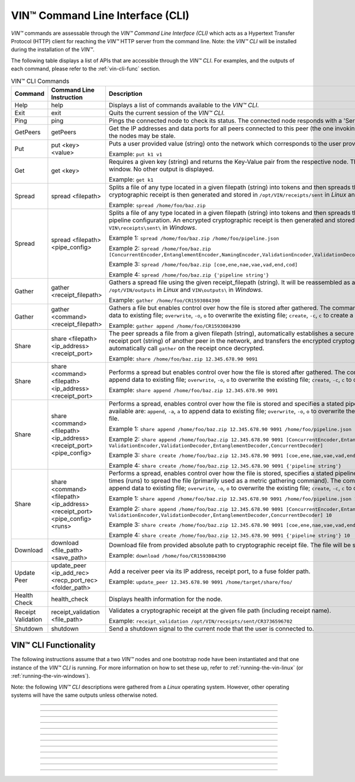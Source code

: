 .. _vin-cli:

***********************************
VIN™ Command Line Interface (CLI)
***********************************

*VIN™* commands are assessable through the *VIN™ Command Line Interface (CLI)* which acts as a Hypertext Transfer Protocol (HTTP) client for reaching the *VIN™* HTTP server from the command line. Note: the *VIN™ CLI* will be installed during the installation of the *VIN™*.

The following table displays a list of APIs that are accessible through the *VIN™ CLI*. For examples, and the outputs of each command, please refer to the :ref:`vin-cli-func` section.

.. _vincli-commands:

.. csv-table:: VIN™ CLI Commands
    :header: Command, Command Line Instruction, Description
    :widths: 15 40 50 

    Help, help, "Displays a list of commands available to the *VIN™ CLI*."
    Exit, exit, "Quits the current session of the *VIN™ CLI*."
    Ping, ping, "Pings the connected node to check its status. The connected node responds with a 'Server pong!' message if successful."
    GetPeers, getPeers, "Get the IP addresses and data ports for all peers connected to this peer (the one invoking ``getPeers``) on the network. Note: some of the nodes may be stale."
    Put, put <key> <value>, "Puts a user provided value (string) onto the network which corresponds to the user provided key (string).
    
    Example: ``put k1 v1``"
    Get, get <key>, "Requires a given key (string) and returns the Key-Value pair from the respective node. The value is displayed in the *VIN™ CLI* window. No other output is displayed.
    
    Example: ``get k1``"
    Spread, spread <filepath>, "Splits a file of any type located in a given filepath (string) into tokens and then spreads them across the network. An encrypted cryptographic receipt is then generated and stored in ``/opt/VIN/receipts/sent`` in *Linux* and ``VIN\receipts\sent\`` in *Windows*.
    
    Example: ``spread /home/foo/baz.zip``"
    Spread, spread <filepath> <pipe_config>, "Splits a file of any type located in a given filepath (string) into tokens and then spreads them across the network with a stated pipeline configuration. An encrypted cryptographic receipt is then generated and stored in ``/opt/VIN/receipts/sent`` in *Linux* and ``VIN\receipts\sent\`` in *Windows*.
    
    Example 1: ``spread /home/foo/baz.zip /home/foo/pipeline.json``
    
    Example 2: ``spread /home/foo/baz.zip [ConcurrentEncoder,EntanglementEncoder,NamingEncoder,ValidationEncoder,ValidationDecoder,EntanglementDecoder,ConcurrentDecoder]``
    
    Example 3: ``spread /home/foo/baz.zip [coe,ene,nae,vae,vad,end,cod]``
    
    Example 4: ``spread /home/foo/baz.zip {'pipeline string'}``"
    Gather, gather <receipt_filepath>, "Gathers a spread file using the given receipt_filepath (string). It will be reassembled as a new file into the output directory ``/opt/VIN/outputs`` in *Linux* and ``VIN\outputs\`` in *Windows*.
    
    Example: ``gather /home/foo/CR1593084390``"
    Gather, gather <command> <receipt_filepath>, "Gathers a file but enables control over how the file is stored after gathered. The commands available are: ``append``, ``-a``, ``a`` to append data to existing file; ``overwrite``, ``-o``, ``o`` to overwrite the existing file; ``create``, ``-c``, ``c`` to create a new file.
    
    Example: ``gather append /home/foo/CR1593084390``" 
    Share, share <filepath> <ip_address> <receipt_port>, "The peer spreads a file from a given filepath (string), automatically establishes a secure channel with the ip_address (string) and receipt port (string) of another peer in the network, and transfers the encrypted cryptographic receipt. The receiver peer will automatically call ``gather`` on the receipt once decrypted.
    
    Example: ``share /home/foo/baz.zip 12.345.678.90 9091``"
    Share, share <command> <filepath> <ip_address> <receipt_port>, "Performs a spread but enables control over how the file is stored after gathered. The commands available are: ``append``, ``-a``, ``a`` to append data to existing file; ``overwrite``, ``-o``, ``o`` to overwrite the existing file; ``create``, ``-c``, ``c`` to create a new file.
    
    Example: ``share append /home/foo/baz.zip 12.345.678.90 9091``" 
    Share, share <command> <filepath> <ip_address> <receipt_port> <pipe_config>, "Performs a spread, enables control over how the file is stored and specifies a stated pipeline configuration. The commands available are: ``append``, ``-a``, ``a`` to append data to existing file; ``overwrite``, ``-o``, ``o`` to overwrite the existing file; ``create``, ``-c``, ``c`` to create a new file.
    
    Example 1: ``share append /home/foo/baz.zip 12.345.678.90 9091 /home/foo/pipeline.json``
    
    Example 2: ``share append /home/foo/baz.zip 12.345.678.90 9091 [ConcurrentEncoder,EntanglementEncoder,NamingEncoder, ValidationEncoder,ValidationDecoder,EntanglementDecoder,ConcurrentDecoder]``
    
    Example 3: ``share create /home/foo/baz.zip 12.345.678.90 9091 [coe,ene,nae,vae,vad,end,cod]``
    
    Example 4: ``share create /home/foo/baz.zip 12.345.678.90 9091 {'pipeline string'}``"
    Share, share <command> <filepath> <ip_address> <receipt_port> <pipe_config> <runs>, "Performs a spread, enables control over how the file is stored, specifies a stated pipeline configuration and specifies the number of times (runs) to spread the file (primarily used as a metric gathering command). The commands available are: ``append``, ``-a``, ``a`` to append data to existing file; ``overwrite``, ``-o``, ``o`` to overwrite the existing file; ``create``, ``-c``, ``c`` to create a new file.
    
    Example 1: ``share append /home/foo/baz.zip 12.345.678.90 9091 /home/foo/pipeline.json 10``
    
    Example 2: ``share append /home/foo/baz.zip 12.345.678.90 9091 [ConcurrentEncoder,EntanglementEncoder,NamingEncoder, ValidationEncoder,ValidationDecoder,EntanglementDecoder,ConcurrentDecoder] 10``
    
    Example 3: ``share create /home/foo/baz.zip 12.345.678.90 9091 [coe,ene,nae,vae,vad,end,cod] 10``
    
    Example 4: ``share create /home/foo/baz.zip 12.345.678.90 9091 {'pipeline string'} 10``"
    Download, download <file_path> <save_path>, "Download file from provided absolute path to cryptographic receipt file. The file will be saved at given save path.
    
    Example: ``download /home/foo/CR1593084390``"
    Update Peer, update_peer <ip_add_rec> <recp_port_rec> <folder_path>, "Add a receiver peer via its IP address, receipt port, to a fuse folder path.
    
    Example: ``update_peer 12.345.678.90 9091 /home/target/share/foo/``"
    Health Check, health_check, "Displays health information for the node."
    Receipt Validation, receipt_validation <file_path>, "Validates a cryptographic receipt at the given file path (including receipt name).
    
    Example: ``receipt_validation /opt/VIN/receipts/sent/CR3736596702``"
    Shutdown, shutdown, "Send a shutdown signal to the current node that the user is connected to."


.. _vin-cli-func:

VIN™ CLI Functionality 
=======================

The following instructions assume that a two *VIN™* nodes and one bootstrap node have been instantiated and that one instance of the *VIN™ CLI* is running. For more information on how to set these up, refer to :ref:`running-the-vin-linux` (or :ref:`running-the-vin-windows`). 

Note: the following *VIN™ CLI* descriptions were gathered from a *Linux* operating system. However, other operating systems will have the same outputs unless otherwise noted.

..
  HELP
  -----

.. panels::
    :card: none

    **help**
    ^^^^^^^^^

    Displays a list of commands available to the *VIN™ CLI*.

    :bold-underline:`Parameters`
    
    None.

    :bold-underline:`Returns`
    
    None.
    
    ---

    :bold-underline:`VIN™ CLI Response`

    .. code-block:: none
      
      Commands available:
      - help
              This help message
      - exit
              Quit the session
      - ping
              Pings connected node to check its status.

      - getPeers
              Get all peers known to connected node. N.B. some of these hosts may be stale.

      - put <string> <string>
              Put provided <string>:<string> key-value pair on the network.
              Example:  'put k1 v1'

      - get <string>
              Get value for provided <string> key pair.
              Example:  'get k1'

      - spread <string> <string>
              Spread provided <string> absolute path to file and a ,<string> pipeline config file
              or pipeline encoders to use. Use
              Returns a path to the receipt file.
              Example:  'spread /home/foo/baz.zip /home/foo/pipeline.json'
              Example:  'spread /home/foo/baz.zip
              [ConcurrentEncoder,EntanglementEncoder,NamingEncoder,
              ValidationEncoder,ValidationDecoder,EntanglementDecoder,ConcurrentDecoder]
              Example:  'spread /home/foo/baz.zip [coe,ene,nae,vae,vad,end,cod]'
              Example:  'spread /home/foo/baz.zip {'pipeline string'}'

      - spread <string>
              Spread provided <string> absolute path to file
              Returns a path to the receipt file.
              Example:  'spread /home/foo/baz.zip'

      - gather <string>
              Gather file (create) from provided <string> absolute path to crypto receipt file.
              Example:  'gather /home/foo/CR1593084390'

      - download <string> <string>
              Download file from provided <string> absolute path to crypto receipt file. File Saved at given path <string>.
              Example:  'download /home/foo/CR1593084390 ./'

      - gather <string> <string>
              Gather file <string> mode from provided <string> absolute path to crypto receipt file.Use:
              'append'    / '-a' / 'a' to append data to existing file
              'overwrite' / '-o' / 'o' to overwrite existing file or
              'create'    / '-c' / 'c' to create a new one.
              Example:  'gather append /home/foo/CR1593084390'

      - share <string> <string> <string>
              Share file (create) provided <string> absolute path to file with <string> IP address
              at <string> receipt port.
              Example:  'share /home/foo/baz.zip 12.345.678.90 9091'

      - share <string> <string> <string> <string>
              Share file using <string> mode , provided <string> absolute path to file with <string> IP address
              at <string> receipt port and a <string> pipeline config file
              or pipeline encoders to use. Use:
              'append'    / '-a' / 'a' to append data to existing file
              'overwrite' / '-o' / 'o' to overwrite existing file or
              'create'    / '-c' / 'c' to create a new one.
              Example:  'share append /home/foo/baz.zip 12.345.678.90 9091

      - share <string> <string> <string> <string> <string>
              Share file using <string> mode , provided <string> absolute path to file with <string> IP address
              at <string> receipt port and a <string> pipeline config file
              or pipeline encoders to use. Use:
              'append'    / '-a' / 'a' to append data to existing file
              'overwrite' / '-o' / 'o' to overwrite existing file or
              'create'    / '-c' / 'c' to create a new one.
              Example:  'share append /home/foo/baz.zip 12.345.678.90 9091 /home/foo/pipeline.json'
              Example:  'share append /home/foo/baz.zip 12.345.678.90 9091
              [ConcurrentEncoder,EntanglementEncoder,NamingEncoder,
              ValidationEncoder,ValidationDecoder,EntanglementDecoder,ConcurrentDecoder]
              Example:  'share create /home/foo/baz.zip 12.345.678.90 9091 [coe,ene,nae,vae,vad,end,cod]'
              Example:  'share create /home/foo/baz.zip 12.345.678.90 9091 {'pipeline string'}'

      - share <string> <string> <string> <string> <string> <string>
              Share file using <string> mode , provided <string> absolute path to file with <string> IP address
              at <string> receipt port and a <string> pipeline config file
              or pipeline encoders to use and repeat <string> Use:
              'append'   / '-a' / 'a' to append data to existing file
              'overwrite'/ '-o' / 'o' to overwrite existing file or
              'create'   / '-c' / 'c' to create a new one.
              Example:  'share create /home/foo/baz.zip 12.345.678.90 9091 /home/foo/pipeline.json 10'
              Example:  'share create /home/foo/baz.zip 12.345.678.90 9091
              [ConcurrentEncoder,EntanglementEncoder,NamingEncoder,
              ValidationEncoder,ValidationDecoder,EntanglementDecoder,ConcurrentDecoder] 10'
              Example:  'share create /home/foo/baz.zip 12.345.678.90 9091 [coe,ene,nae,vae,vad,end,cod] 10'
              Example:  'share create /home/foo/baz.zip 12.345.678.90 9091 {'pipeline string'} 10'

      - [EXPERIMENTAL] stream_test <string> <string>
              Test unbounded stream to local node at <address>:<port>.

      - update_peer <string> <string> <string>
              Add a peer to a fuse folder
              Example:  'update_peer 12.345.678.90 9091 /home/target/share/foo/'

      - health_check
              Print health metrics for the node
              Example:  'health_check'

      - receipt_validation <string>
              Validate a crypto receipt
              Example:  'receipt_validation /opt/VIN/receipts/sent/CR3736596702'

      - shutdown
              Shutdown connected node.


---------------------------

..
  EXIT
  -----

.. panels::
    :card: none

    **exit**
    ^^^^^^^^^

    Quits the current session of the *VIN™ CLI*.

    :bold-underline:`Parameters`
    
    None.

    :bold-underline:`Returns`
    
    None.

    ---

    :bold-underline:`VIN™ CLI Response`

    .. code-block:: none

      VIN@10.51.2.22:7070> exit
      So long for now.

---------------------------

..
  PING
  -----

.. panels::
    :card: none

    **ping**
    ^^^^^^^^^

    Pings the connected node to check its status. The connected node responds with a "Server pong!" message if successful.

    :bold-underline:`Parameters`
    
    None.

    :bold-underline:`Returns`
    
    None.

    ---

    :bold-underline:`VIN™ CLI Response`

    .. code-block:: none

      VIN@10.51.2.22:7070> ping
      Server pong!

    :bold-underline:`VIN™ Node Response`

    .. code-block:: none

      17:56:06:605 http: URI: /ping? ; request from: 10.51.2.22:45512

---------------------------

..
  PUT
  -----

.. panels::
    :card: none

    **put**
    ^^^^^^^^^

    To do a put so, in the *VIN™ CLI* window, run ``put <key> <value>``. Note that the ``<key>`` and ``<value>`` can be any string that doesn't contain spaces. 

    :bold-underline:`Parameters`
    
    ``key`` *string*: The unique identifier used to locate the given ``value``.

    ``value`` *string*: The value which will be associated with the given ``key``.

    :bold-underline:`Returns`
    
    None.

    ---

    :bold-underline:`VIN™ CLI Response`

    .. code-block:: none

      VIN@10.51.2.22:7070> put test_key test_value
      Sending payload:
      {"key":"test_key","value":"test_value"}

      Waiting for response...
      Status : 200
      Reason : 'putValue' successful:  Key: test_key ; Value: test_value
      Response received

      [test_key]:test_value   put successfully

    :bold-underline:`VIN™ Node Response`

    .. code-block:: none

      17:47:30:360 http: URI: /putValue ; request from: 10.51.2.22:45502
      17:47:30:360 http: 'putValue' request received
      17:47:30:360 http: 'putValue' successful:  Key: test_key ; Value: test_value
      17:47:30:360 benc: 'putValue' request latency 0 min 0 sec 0 msec

---------------------------

..
  GET
  -----

.. panels::
    :card: none

    **get**
    ^^^^^^^^^

    With a value on the network it can be retrieved by running ``get <key>``. For this example ``test_key`` was used for the ``<key>``. 

    :bold-underline:`Parameters`
    
    ``key`` *string*: The unique identifier used to locate the given ``value``.

    :bold-underline:`Returns`
    
    None.

    ---

    :bold-underline:`VIN™ CLI Response`

    .. code-block:: none

      VIN@10.51.2.22:7070> get test_key
      Sending payload:
      {"key":"test_key"}

      Waiting for response...
      Status : 200
      Reason : OK
      Response received
      value for test_key got successfully

      [test_key]:test_value  is a valid [key]:value pair

    :bold-underline:`VIN™ Node Response`

    .. code-block:: none

      17:53:36:417 http: URI: /getValue ; request from: 10.51.2.22:45510
      17:53:36:417 http: 'getValue' request received
      17:53:36:417 http: 'getValue' successful:  Key: test_key ; Value: test_value
      17:53:36:417 benc: 'getValue' request latency 0 min 0 sec 0 msec

---------------------------

..
  SPREAD
  ---------

.. panels::
    :card: none

    **spread**
    ^^^^^^^^^^^^^
    The *VIN™* can spread any file type onto its network. To do do run ``spread <filepath> <pipe_confg>``. Refer to the :ref:`vincli-commands` table for more information regarding these options. An encrypted cryptographic receipt is generated upon spreading, is outputted in the terminal window, and is stored in ``/opt/VIN/receipts/sent`` and ``VIN\receipts\sent\`` directories in *Linux* and *Windows*, respectively. Note: running ``spread`` without a ``<pipe_confg>`` will result in the command utilizing the default pipeline located in the ``defaults.cfg`` file (refer to :ref:`vin-configuration`).

    :bold-underline:`Parameters`
    
    ``filepath`` *string*: The absolute path and name of the file to be spread.

    ``pipe_config`` *string*: The encoders/decoders to use during the spread. Refer to the :ref:`vin-configuration` table for more information.    

    :bold-underline:`Returns`
    
    ``cryptocraphic_receipt_location`` *string*: The location and name of the cryptographic receipt generated by the ``spread`` command.

    ---

    :bold-underline:`VIN™ CLI Response`

    .. code-block:: none

      VIN@10.51.2.22:7070> spread /home/dion/Dev/vin_test.txt [coe,ene,nae,vae,vad,end,cod]
      Creating a basic pipeline...
      Pipeline:
      {encoders:[{name:ConcurrentEncoder},{name:EntanglementEncoder},{name:NamingEncoder},{name:ValidationEncoder}],decoders:[{name:ValidationDecoder},{name:EntanglementDecoder},{name:ConcurrentDecoder}],channels:[]}

      Waiting for response...
      Status : 200
      Reason : OK
      Response received
      File spread successfully

      Receipt saved to location : /opt/VIN/receipts/sent/CR1213465839

    :bold-underline:`VIN™ Node Response`

    .. code-block:: none

      18:55:07:369 http: URI: /spread ; request from: 10.51.2.22:45520
      18:55:07:369 benc: 'spread' chunking latency 0 min 0 sec 0 msec
      18:55:07:369 root: Using received custom coders pipeline
      18:55:07:370 root: Validate encoders...
      18:55:07:370 root: Add: ConcurrentEncoder (cw_density = 0.33)
      18:55:07:370 root: Add: ConcurrentEncoder (cw_size_2_pow = 15)
      18:55:07:370 root: Add: ConcurrentEncoder (log = false)
      18:55:07:370 root: Add: ConcurrentEncoder (msg_len = 1000)
      18:55:07:370 root: Add: ConcurrentEncoder (red_bits = 30)
      18:55:07:370 root: Add: EntanglementEncoder (log = false)
      18:55:07:370 root: Add: NamingEncoder (log = false)
      18:55:07:370 root: Add: ValidationEncoder (id = network_data)
      18:55:07:370 root: Add: ValidationEncoder (log = false)
      18:55:07:370 root: Enc: ConcurrentEncoder EntanglementEncoder NamingEncoder ValidationEncoder
      18:55:07:370 root: Validate decoders...
      18:55:07:370 root: Add: ValidationDecoder (id = network_data)
      18:55:07:370 root: Add: ValidationDecoder (log = false)
      18:55:07:370 root: Add: EntanglementDecoder (log = false)
      18:55:07:370 root: Add: ConcurrentDecoder (log = false)
      18:55:07:370 root: Dec: ValidationDecoder EntanglementDecoder ConcurrentDecoder
      18:55:07:370 root: Validate channels...
      18:55:07:370 root: No channels specified
      18:55:07:369 http: 'spread' request received
      18:55:07:431 benc: 'spread' file: vin_test.txt size: 16
      18:55:07:432 root: Logging pre-encoded file
      18:55:07:432 root: Encoding
      18:55:07:433 enco: ConcurrentEncoder: avg marks: 1021
      18:55:07:434 benc: 'spread' encoding latency 0 min 0 sec 2 msec
      Job Watchdog (0): Job finished signal received
      Job Watchdog (0): Tasks (Processing 0, Pending 0)
      18:55:07:502 benc: 'spread' uploading latency 0 min 0 sec 68 msec
      18:55:07:503 benc: 'spread' total latency 0 min 0 sec 71 msec
      18:55:07:503 benc: 'spread' encoded data size: 4096  ( 1 chunks of 4096 bytes )
      18:55:07:503 benc: 'spread' system data size:  20480 ( redundancy = 5 )
      18:55:07:540 http: 'spread' receipt saved to: /opt/VIN/receipts/sent/CR1213465839

---------------------------

..
  GATHER
  --------

.. panels::
    :card: none

    **gather**
    ^^^^^^^^^^^^^

    With a file spread to the network, a cryptographic receipt will be generated. Using this receipt, the file can be retrieved from the network via the ``gather`` command. To do so, run ``gather <command> <receipt_path>``. 

    :bold-underline:`Parameters`
    
    ``command`` *string*: The commands available are ``append``, ``-a``, ``a`` to append data to existing file; ``overwrite``, ``-o``, ``o`` to overwrite the existing file; ``create``, ``-c``, ``c`` to create a new file.

    ``receipt_path`` *string*: The location and name of the cryptographic receipt.  

    :bold-underline:`Returns`
    
    ``file_location`` *string*: The location and name of gathered file.

    ---

    :bold-underline:`VIN™ CLI Response`

    .. code-block:: none

      VIN@10.51.2.22:7070> gather create /opt/VIN/receipts/sent/CR1213465839

      Waiting for response...
      Status : 200
      Reason : OK
      Response received
      File gathered successfully

      File reconstructed at : /opt/VIN/outputs/vin_test/vin_test.txt on node host.

    :bold-underline:`VIN™ Node Response`

    .. code-block:: none
      
      19:11:42:011 http: URI: /gather ; request from: 10.51.2.22:45522
      19:11:42:012 root: Dec: ValidationDecoder EntanglementDecoder ConcurrentDecoder
      19:11:42:011 http: 'gather' request received
      19:11:42:027 benc: 'gather' file: vin_test.txt size: 16
      Job Watchdog (110): Tasks (Processing 0, Pending 0)
      19:11:43:028 benc: 'gather' acquisition latency 0 min 1 sec 16 msec
      19:11:43:029 benc: 'gather' encoded data size: 4096  ( 1 chunks of 4096 bytes )
      19:11:43:029 root: Decoding
      19:11:43:036 benc: 'gather' decoding latency 0 min 0 sec 7 msec
      19:11:43:037 benc: 'gather' total latency 0 min 1 sec 25 msec
      19:11:43:061 root: File rebuild at: /opt/VIN/outputs/vin_test/vin_test.txt

---------------------------

..
  SHARE
  --------------

.. panels::
    :card: none

    **share**
    ^^^^^^^^^^^^^

    The *VIN™* is capable of sharing any file type that is required by the user. To do a basic share run ``share <command> <filepath> <ip_address> <receipt_port> <pipe_config> <runs>``. For more examples of the ``share`` command refer to :ref:`vincli-commands`. Note: To manually confirm that the file has been received navigate to ``/opt/VIN/outputs/`` for *Linux* and ``C:\ProgramData\VIN\outputs`` for *Windows* on teh receiver node. Additionally, ``/opt/VIN/receipts/sent/`` for *Linux* and ``C:\ProgramData\VIN\receipts\sent`` for *Windows* should contain a new cryptographic receipt.

    :bold-underline:`Parameters`

    ``command`` *string*: The commands available are ``append``, ``-a``, ``a`` to append data to existing file; ``overwrite``, ``-o``, ``o`` to overwrite the existing file; ``create``, ``-c``, ``c`` to create a new file.
    
    ``filepath`` *string*: The absolute path and name of the file to be spread.

    ``ip_address`` *string*: The IP address of the receiver peer.

    ``receipt_port`` *string*: The receipt port of the receiver peer.

    ``pipe_confg`` *string*: The encoders/decoders to use during the spread. Refer to the :ref:`vincli-commands` table for more information.    

    :bold-underline:`Returns`
    
    None.

    ---

    :bold-underline:`VIN™ CLI Response`

    .. code-block:: none

      VIN@10.51.2.22:7070> share create /home/user/Dev/vin_test.txt 10.51.2.21 9090 [coe,ene,nae,vae,vad,end,cod] 2
      Creating a basic pipeline...
      Pipeline:
      {encoders:[{name:ConcurrentEncoder},{name:EntanglementEncoder},{name:NamingEncoder},{name:ValidationEncoder}],decoders:[{name:ValidationDecoder},{name:EntanglementDecoder},{name:ConcurrentDecoder}],channels:[]}

      Waiting for response...
      Status : 200
      Reason : OK
      Response received
      File shared to 10.51.2.21 9090 successfully (run: 1)

      Waiting for response...
      Status : 200
      Reason : OK
      Response received
      File shared to 10.51.2.21 9090 successfully (run: 2)

    :bold-underline:`VIN™ Node Response`

    .. code-block:: none

      19:39:02:596 http: URI: /share ; request from: 10.51.2.22:45530
      19:39:02:596 http: 'share' request received
      19:39:02:596 http: Share to: 10.51.2.21:9090 ; File: vin_test.txt ; Size: 16 ; Flag: create
      19:39:02:596 benc: 'share' chunking latency 0 min 0 sec 0 msec
      19:39:02:597 benc: 'spread' file: vin_test.txt size: 16
      19:39:02:596 root: Using received custom coders pipeline
      19:39:02:597 root: Validate encoders...
      19:39:02:597 root: Add: ConcurrentEncoder (cw_density = 0.33)
      19:39:02:597 root: Add: ConcurrentEncoder (cw_size_2_pow = 15)
      19:39:02:597 root: Add: ConcurrentEncoder (log = false)
      19:39:02:597 root: Add: ConcurrentEncoder (msg_len = 1000)
      19:39:02:597 root: Add: ConcurrentEncoder (red_bits = 30)
      19:39:02:597 root: Add: EntanglementEncoder (log = false)
      19:39:02:597 root: Add: NamingEncoder (log = false)
      19:39:02:597 root: Add: ValidationEncoder (id = network_data)
      19:39:02:597 root: Add: ValidationEncoder (log = false)
      19:39:02:597 root: Enc: ConcurrentEncoder EntanglementEncoder NamingEncoder ValidationEncoder
      19:39:02:597 root: Validate decoders...
      19:39:02:597 root: Add: ValidationDecoder (id = network_data)
      19:39:02:597 root: Add: ValidationDecoder (log = false)
      19:39:02:597 root: Add: EntanglementDecoder (log = false)
      19:39:02:597 root: Add: ConcurrentDecoder (log = false)
      19:39:02:597 root: Dec: ValidationDecoder EntanglementDecoder ConcurrentDecoder
      19:39:02:597 root: Validate channels...
      19:39:02:597 root: No channels specified
      19:39:02:597 root: Logging pre-encoded file
      19:39:02:597 root: Encoding
      19:39:02:601 benc: 'spread' encoding latency 0 min 0 sec 4 msec
      19:39:02:601 enco: ConcurrentEncoder: avg marks: 1021
      19:39:02:803 benc: Found: 3 peers
      Job Watchdog (0): Job finished signal received
      Job Watchdog (0): Tasks (Processing 0, Pending 0)
      19:39:02:803 benc: 'spread' uploading latency 0 min 0 sec 201 msec
      19:39:02:803 benc: 'spread' total latency 0 min 0 sec 206 msec
      19:39:02:803 benc: 'spread' encoded data size: 4096  ( 1 chunks of 4096 bytes )
      19:39:02:803 benc: 'spread' system data size:  20480 ( redundancy = 5 )
      19:39:02:803 root: Sharing to peer: 10.51.2.21:9090
      19:39:02:844 root: Receipt session started
      19:39:02:845 root: Connected to peer: 10.51.2.21:9090
      19:39:02:846 root: Session token obtained
      19:39:02:846 root: Sending receipt
      19:39:03:858 root: Sending status request
      19:39:03:860 root: Status: File rebuild OK
      19:39:03:860 root: Sharing end session
      19:39:03:860 benc: 'share' receipt latency 0 min 1 sec 57 msec
      19:39:03:861 benc: 'share' encoded data size: 4096
      19:39:03:861 benc: 'share' system data size:  20480 ( redundancy = 5 )
      19:39:03:861 benc: 'share' total latency 0 min 1 sec 264 msec
      19:39:03:863 http: URI: /share ; request from: 10.51.2.22:45534
      19:39:03:863 http: 'share' request received
      19:39:03:863 http: Share to: 10.51.2.21:9090 ; File: vin_test.txt ; Size: 16 ; Flag: create
      19:39:03:863 benc: 'share' chunking latency 0 min 0 sec 0 msec
      19:39:03:863 root: Using received custom coders pipeline
      19:39:03:864 root: Validate encoders...
      19:39:03:864 root: Add: ConcurrentEncoder (cw_density = 0.33)
      19:39:03:864 root: Add: ConcurrentEncoder (cw_size_2_pow = 15)
      19:39:03:864 root: Add: ConcurrentEncoder (log = false)
      19:39:03:864 root: Add: ConcurrentEncoder (msg_len = 1000)
      19:39:03:864 root: Add: ConcurrentEncoder (red_bits = 30)
      19:39:03:864 root: Add: EntanglementEncoder (log = false)
      19:39:03:864 root: Add: NamingEncoder (log = false)
      19:39:03:864 root: Add: ValidationEncoder (id = network_data)
      19:39:03:864 root: Add: ValidationEncoder (log = false)
      19:39:03:864 root: Enc: ConcurrentEncoder EntanglementEncoder NamingEncoder ValidationEncoder
      19:39:03:864 root: Validate decoders...
      19:39:03:864 root: Add: ValidationDecoder (id = network_data)
      19:39:03:864 root: Add: ValidationDecoder (log = false)
      19:39:03:864 root: Add: EntanglementDecoder (log = false)
      19:39:03:864 root: Add: ConcurrentDecoder (log = false)
      19:39:03:864 root: Dec: ValidationDecoder EntanglementDecoder ConcurrentDecoder
      19:39:03:864 root: Validate channels...
      19:39:03:864 root: No channels specified
      19:39:03:864 root: Logging pre-encoded file
      19:39:03:864 root: Encoding
      19:39:03:864 benc: 'spread' file: vin_test.txt size: 16
      19:39:03:867 enco: ConcurrentEncoder: avg marks: 1021
      19:39:03:867 benc: 'spread' encoding latency 0 min 0 sec 3 msec
      Job Watchdog (0): Job finished signal received
      Job Watchdog (0): Tasks (Processing 0, Pending 0)
      19:39:03:907 benc: 'spread' uploading latency 0 min 0 sec 39 msec
      19:39:03:907 benc: 'spread' total latency 0 min 0 sec 43 msec
      19:39:03:907 benc: 'spread' encoded data size: 4096  ( 1 chunks of 4096 bytes )
      19:39:03:907 benc: 'spread' system data size:  20480 ( redundancy = 5 )
      19:39:03:907 root: Sharing to peer: 10.51.2.21:9090
      19:39:03:914 root: Receipt session started
      19:39:03:914 root: Connected to peer: 10.51.2.21:9090
      19:39:03:915 root: Session token obtained
      19:39:03:915 root: Sending receipt
      19:39:04:927 root: Sending status request
      19:39:04:929 root: Status: File rebuild OK
      19:39:04:929 root: Sharing end session
      19:39:04:929 benc: 'share' receipt latency 0 min 1 sec 21 msec
      19:39:04:929 benc: 'share' encoded data size: 4096
      19:39:04:929 benc: 'share' system data size:  20480 ( redundancy = 5 )
      19:39:04:929 benc: 'share' total latency 0 min 1 sec 66 msec

---------------------------

..
  GETPEERS
  ------------

.. panels::
    :card: none

    **getPeers**
    ^^^^^^^^^^^^^

    Generates a list of all peers connected to (and including) the bootstrap node.

    :bold-underline:`Parameters`

    None.
    
    :bold-underline:`Returns`

    ``peer_list``: A list of peers connected to (and including) the bootstrap node.

    ---

    :bold-underline:`VIN™ CLI Response`

    .. code-block:: none

      VIN@10.51.2.22:7070> getPeers
      Sending payload:
      {}

      Waiting for response...
      Status : 200
      Reason : OK
      Response received
      Got Peers successfully
      {
          "10.51.2.21:8000": {
              "ip": "10.51.2.21",
              "meta_data": {
              },
              "port": "8000"
          },
          "10.51.2.21:8080": {
              "ip": "10.51.2.21",
              "meta_data": {
                  "http_port": "7070",
                  "kad_port": "8080",
                  "receipt_port": "9090"
              },
              "port": "8080"
          }
      }

    
    :bold-underline:`VIN™ Node Response`

    .. code-block:: none

        19:52:18:957 http: URI: /getPeers ; request from: 10.51.2.22:45542
        19:52:18:957 http: 'getPeers' request received
        19:52:19:070 http: Listing peer: 10.51.2.21:8000
        19:52:19:070 http: MetaData: {}
        19:52:19:070 http: Listing peer: 10.51.2.21:8080
        19:52:19:070 http: MetaData: {"kad_port":"8080","receipt_port":"9090","http_port":"7070"}

---------------------------

..
  DOWNLOAD
  ----------

.. panels::
    :card: none

    **download**
    ^^^^^^^^^^^^^

    Downloads a file from the network given the provided absolute path to cryptographic receipt file. The file will be saved at given save path.

    :bold-underline:`Parameters`

    ``filepath`` *string*: The absolute path and name of the cryptographic receipt.

    ``save_file`` *string*: The absolute path to the location the file will be saved upon being downloaded.

    :bold-underline:`Returns`

    None.

    ---

    :bold-underline:`VIN™ CLI Response`

    .. code-block:: none

      VIN@10.51.2.22:7070> download /opt/VIN/receipts/sent/CR1216842901 /home/dion/

      Waiting for response...
      Status : 200
      Reason : OK
      Response received
      File gathered successfully

      Downloading file

      Saving to disk

    :bold-underline:`VIN™ Node Response`

    .. code-block:: none

      19:53:41:893 http: URI: /download ; request from: 10.51.2.22:45544
      19:53:41:893 http: 'download' request received by server
      19:53:41:893 cr_: key: gather_flag could not be found
      19:53:41:894 root: Dec: ValidationDecoder EntanglementDecoder ConcurrentDecoder
      19:53:41:895 benc: 'gather' file: vin_test.txt size: 16
      Job Watchdog (110): Tasks (Processing 0, Pending 0)
      19:53:42:896 benc: 'gather' acquisition latency 0 min 1 sec 2 msec
      19:53:42:896 benc: 'gather' encoded data size: 4096  ( 1 chunks of 4096 bytes )
      19:53:42:897 root: Decoding
      19:53:42:903 benc: 'gather' decoding latency 0 min 0 sec 6 msec
      19:53:42:904 benc: 'gather' total latency 0 min 1 sec 10 msec

---------------------------

..
  UPDATE_PEER
  -----------

.. panels::
    :card: none

    **update_peer**
    ^^^^^^^^^^^^^^^^

    Add a receiver peer via its IP address, receipt port, to a fuse folder path to the ``fuse_peers.cfg`` file. Refer to :ref:`vin-install-fuse` for more information on using FUSE.

    :bold-underline:`Parameters`

    ``ip_add_rec`` *string*: The IP address of the receiver peer.

    ``recp_port_rec`` *string*: The receipt port of the receiver peer.

    ``folder_path`` *string*: The shared folder to be used by FUSE (e.g. ``share/``).

    :bold-underline:`Returns`

    None.

    ---

    :bold-underline:`VIN™ CLI Response`

    .. code-block:: none

      VIN@10.51.2.22:7070> update_peer 10.51.2.21 9090 share/
      Peer updated.

    :bold-underline:`VIN™ Node Response`

    .. code-block:: none

      19:59:47:012 http: URI: /UpdateFusePeer ; request from: 10.51.2.22:45546
      19:59:47:012 http: 'updateFusePeer' request received by server
      19:59:47:012 http: 'updateFusePeer' request with params:
      19:59:47:012 http: 'updateFusePeer' ip: 10.51.2.21
      19:59:47:012 http: 'updateFusePeer' port: 9090
      19:59:47:012 http: 'updateFusePeer' path: share/

---------------------------

..
  HEALTH_CHECK
  -------------

.. panels::
    :card: none

    **health_check**
    ^^^^^^^^^^^^^^^^^^

    :bold-underline:`Parameters`

    None.

    :bold-underline:`Returns`

    None.

    ---

    :bold-underline:`VIN™ CLI Response`

    .. code-block:: none

      VIN@10.51.2.22:7070> health_check

      Waiting for response...
      Status : 200
      Reason : OK
      Response received
      Health check succeeded

      dht-initialized: true
      receipt-server-connected: true
      stream-in-progress: false
      active-stream-id: NONE
      node-shutdown-event: false


    :bold-underline:`VIN™ Node Response`

    .. code-block:: none

      20:01:42:819 http: URI: /healthCheck ; request from: 10.51.2.22:45548
      20:01:42:819 http: 'healthCheck' request received

---------------------------

..
  RECEIPT_VALIDATION
  ------------------

  .. panels::
      :card: none

      **receipt_validation**
      ^^^^^^^^^^^^^^^^^^^^^

      :bold-underline:`Parameters`

      ``filepath`` *string*: The absolute path and name of the cryptographic receipt.

      :bold-underline:`Returns`

      None.

      ---

      :bold-underline:`VIN™ CLI Response`

      .. code-block:: none


      :bold-underline:`VIN™ Node Response`

      .. code-block:: none

  




..
  SHUTDOWN
  -----------------------

.. panels::
    :card: none

    **shutdown**
    ^^^^^^^^^^^^^

    To shutdown the particular node which the *VIN™ CLI* is currently connected to, run ``shutdown``.

    :bold-underline:`Parameters`
    
    None.

    :bold-underline:`Returns`
    
    None.

    ---

    :bold-underline:`VIN™ CLI Response`

    .. code-block:: none

      VIN@10.51.2.22:7070> shutdown
      <h1>Exit<h1>

    :bold-underline:`VIN™ Node Response`

    .. code-block:: none

      20:03:57:404 http: URI: /exit ; request from: 10.51.2.22:45558
      20:03:57:404 http: 'exit' request received
      20:03:57:404 http: HTTP server exit
      Uninitializing subsystem: Logging SubsystemFUSE: Handle end thread signal 10

      20:04:02:301 root: VIN exit

